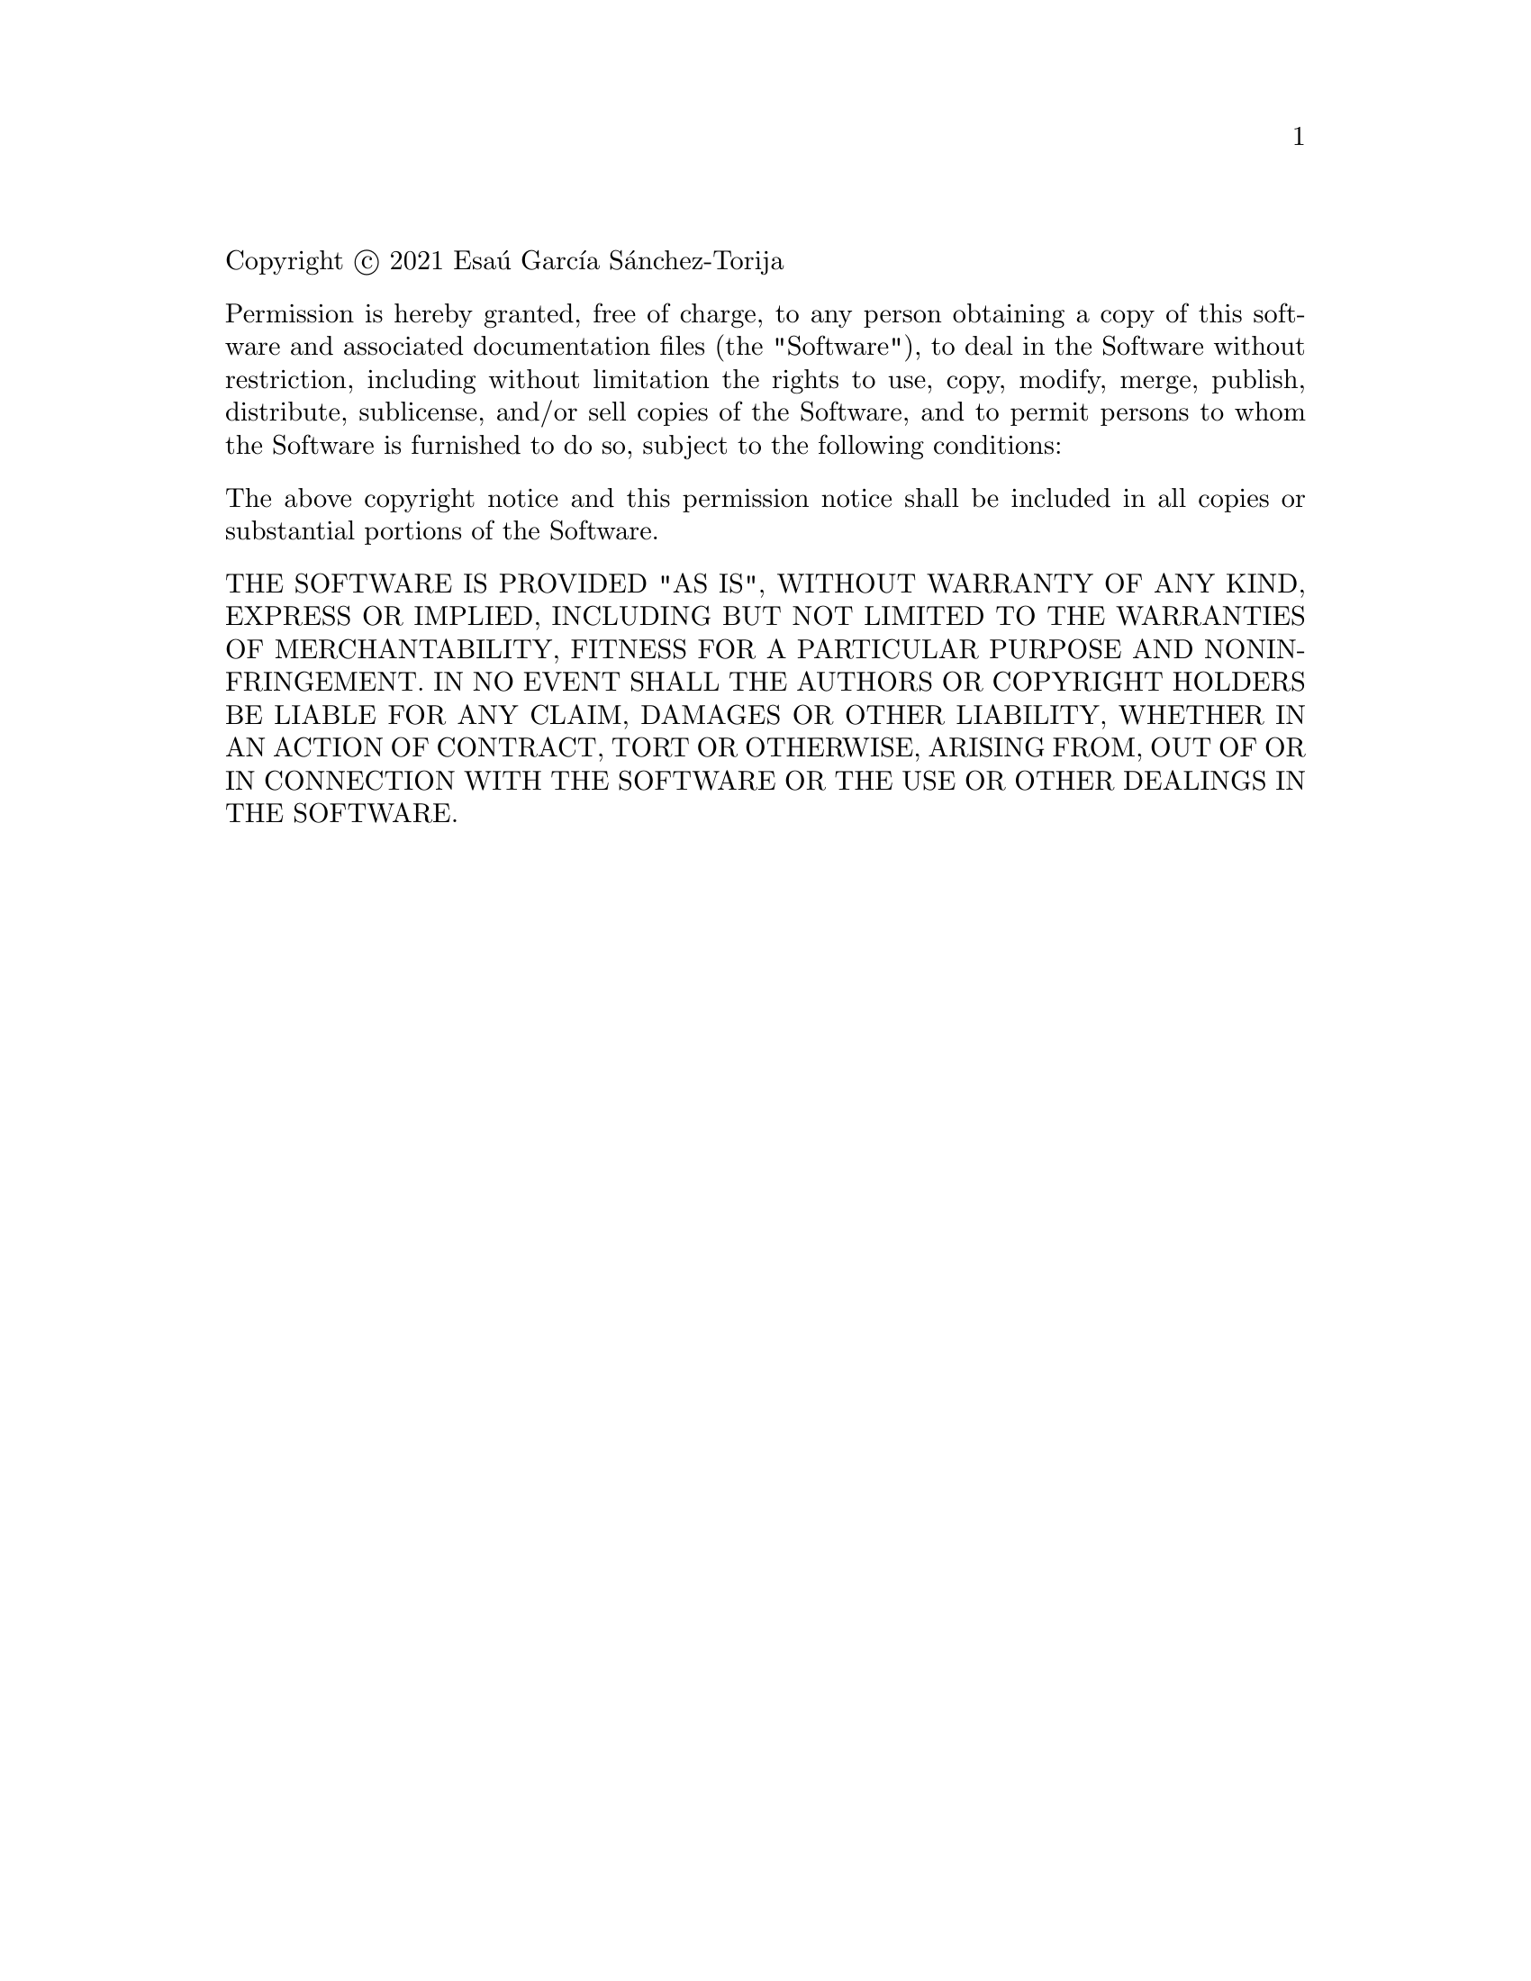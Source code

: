 @c The MIT License.

@c This file is intended to be included within another document,
@c hence no sectioning command or @node.

@noindent
Copyright @copyright{} 2021 Esaú García Sánchez-Torija

@vskip 5pt
@noindent
Permission is hereby granted, free of charge, to any person obtaining a
copy of this software and associated documentation files (the "Software"),
to deal in the Software without restriction, including without limitation
the rights to use, copy, modify, merge, publish, distribute, sublicense,
and/or sell copies of the Software, and to permit persons to whom the
Software is furnished to do so, subject to the following conditions:

@vskip 5pt
@noindent
The above copyright notice and this permission notice shall be included
in all copies or substantial portions of the Software.

@vskip 5pt
@noindent
THE SOFTWARE IS PROVIDED "AS IS", WITHOUT WARRANTY OF ANY KIND, EXPRESS
OR IMPLIED, INCLUDING BUT NOT LIMITED TO THE WARRANTIES OF MERCHANTABILITY,
FITNESS FOR A PARTICULAR PURPOSE AND NONINFRINGEMENT.  IN NO EVENT SHALL
THE AUTHORS OR COPYRIGHT HOLDERS BE LIABLE FOR ANY CLAIM, DAMAGES OR OTHER
LIABILITY, WHETHER IN AN ACTION OF CONTRACT, TORT OR OTHERWISE, ARISING
FROM, OUT OF OR IN CONNECTION WITH THE SOFTWARE OR THE USE OR OTHER
DEALINGS IN THE SOFTWARE.
